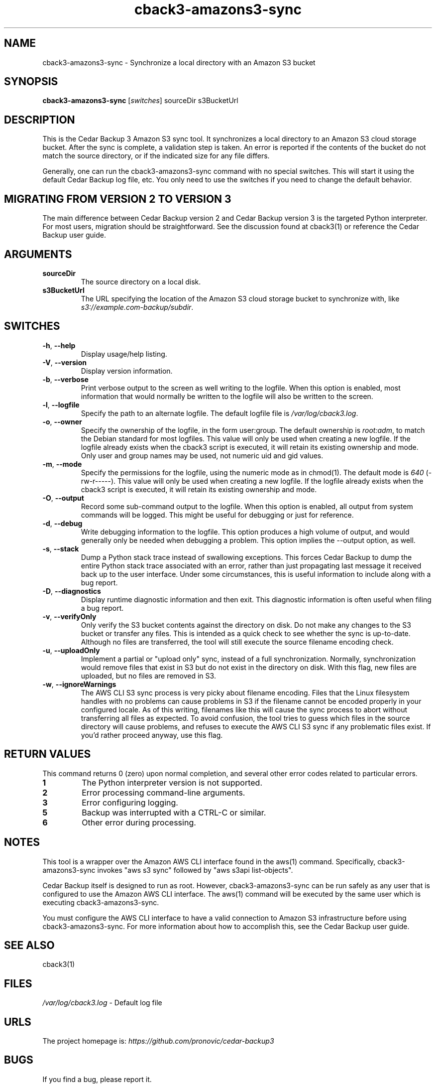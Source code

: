 .\" vim: set ft=nroff .\"
.\" # # # # # # # # # # # # # # # # # # # # # # # # # # # # # # # # # # #
.\" #
.\" #              C E D A R
.\" #          S O L U T I O N S       "Software done right."
.\" #           S O F T W A R E
.\" #
.\" # # # # # # # # # # # # # # # # # # # # # # # # # # # # # # # # # # #
.\" #
.\" # Author   : Kenneth J. Pronovici <pronovic@ieee.org>
.\" # Language : nroff
.\" # Project  : Cedar Backup, release 3
.\" # Purpose  : Manpage for cback3-amazons3-sync script
.\" #
.\" # # # # # # # # # # # # # # # # # # # # # # # # # # # # # # # # # # #
.\"
.TH cback3\-amazons3-sync "1" "Nov 2020" "Cedar Backup 3" "Kenneth J. Pronovici"
.SH NAME
cback3\-amazons3-sync \- Synchronize a local directory with an Amazon S3 bucket
.SH SYNOPSIS
.B cback3\-amazons3\-sync
[\fIswitches\fR]
sourceDir s3BucketUrl
.SH DESCRIPTION
.PP
This is the Cedar Backup 3 Amazon S3 sync tool.  It synchronizes a local
directory to an Amazon S3 cloud storage bucket.  After the sync is complete, a
validation step is taken.  An error is reported if the contents of the bucket
do not match the source directory, or if the indicated size for any file
differs.
.PP
Generally, one can run the cback3\-amazons3\-sync command with no special
switches.  This will start it using the default Cedar Backup log file, etc.
You only need to use the switches if you need to change the default behavior.
.SH MIGRATING FROM VERSION 2 TO VERSION 3
.PP
The main difference between Cedar Backup version 2 and Cedar Backup version 3
is the targeted Python interpreter.  For most users, migration should be
straightforward.  See the discussion found at cback3(1) or reference the Cedar
Backup user guide.
.SH ARGUMENTS
.TP
\fBsourceDir\fR
The source directory on a local disk.
.TP
\fBs3BucketUrl\fR
The URL specifying the location of the Amazon S3 cloud storage bucket
to synchronize with, like \fIs3://example.com\-backup/subdir\fR.
.SH SWITCHES
.TP
\fB\-h\fR, \fB\-\-help\fR
Display usage/help listing.
.TP
\fB\-V\fR, \fB\-\-version\fR
Display version information.
.TP
\fB\-b\fR, \fB\-\-verbose\fR
Print verbose output to the screen as well writing to the logfile. When this
option is enabled, most information that would normally be written to the
logfile will also be written to the screen.
.TP
\fB\-l\fR, \fB\-\-logfile\fR
Specify the path to an alternate logfile.  The default logfile file is
\fI/var/log/cback3.log\fR.
.TP
\fB\-o\fR, \fB\-\-owner\fR
Specify the ownership of the logfile, in the form user:group.  The default
ownership is \fIroot:adm\fR, to match the Debian standard for most logfiles.
This value will only be used when creating a new logfile.  If the logfile
already exists when the cback3 script is executed, it will retain its existing
ownership and mode.  Only user and group names may be used, not numeric uid and
gid values.
.TP
\fB\-m\fR, \fB\-\-mode\fR
Specify the permissions for the logfile, using the numeric mode as in chmod(1).
The default mode is \fI640\fR (\-rw\-r\-\-\-\-\-).  This value will only be
used when creating a new logfile.  If the logfile already exists when the cback3
script is executed, it will retain its existing ownership and mode.
.TP
\fB\-O\fR, \fB\-\-output\fR
Record some sub-command output to the logfile. When this option is enabled, all
output from system commands will be logged. This might be useful for debugging
or just for reference. 
.TP
\fB\-d\fR, \fB\-\-debug\fR
Write debugging information to the logfile. This option produces a high volume
of output, and would generally only be needed when debugging a problem. This
option implies the \-\-output option, as well.
.TP
\fB\-s\fR, \fB\-\-stack\fR
Dump a Python stack trace instead of swallowing exceptions.  This forces Cedar
Backup to dump the entire Python stack trace associated with an error, rather
than just propagating last message it received back up to the user interface.
Under some circumstances, this is useful information to include along with a
bug report.
.TP
\fB\-D\fR, \fB\-\-diagnostics\fR
Display runtime diagnostic information and then exit.  This diagnostic
information is often useful when filing a bug report.
.TP
\fB\-v\fR, \fB\-\-verifyOnly\fR
Only verify the S3 bucket contents against the directory on disk. Do not make
any changes to the S3 bucket or transfer any files. This is intended as a quick
check to see whether the sync is up-to-date.  Although no files are
transferred, the tool will still execute the source filename encoding check.
.TP
\fB\-u\fR, \fB\-\-uploadOnly\fR
Implement a partial or "upload only" sync, instead of a full synchronization.
Normally, synchronization would remove files that exist in S3 but do not exist
in the directory on disk.  With this flag, new files are uploaded, but no files
are removed in S3.
.TP
\fB\-w\fR, \fB\-\-ignoreWarnings\fR
The AWS CLI S3 sync process is very picky about filename encoding.  Files that
the Linux filesystem handles with no problems can cause problems in S3 if the
filename cannot be encoded properly in your configured locale. As of this
writing, filenames like this will cause the sync process to abort without
transferring all files as expected.  To avoid confusion, the tool tries to
guess which files in the source directory will cause problems, and refuses to
execute the AWS CLI S3 sync if any problematic files exist. If you'd rather
proceed anyway, use this flag.
.SH RETURN VALUES
.PP
This command returns 0 (zero) upon normal completion, and several other error
codes related to particular errors. 
.TP
\fB1\fR
The Python interpreter version is not supported.
.TP
\fB2\fR
Error processing command\-line arguments.
.TP
\fB3\fR
Error configuring logging.
.TP
\fB5\fR
Backup was interrupted with a CTRL\-C or similar.
.TP
\fB6\fR
Other error during processing.
.SH NOTES
.PP
This tool is a wrapper over the Amazon AWS CLI interface found in the aws(1)
command.  Specifically, cback3\-amazons3\-sync invokes "aws s3 sync" followed by
"aws s3api list\-objects".
.PP
Cedar Backup itself is designed to run as root.  However, cback3\-amazons3\-sync
can be run safely as any user that is configured to use the Amazon AWS CLI
interface.  The aws(1) command will be executed by the same user which is
executing cback3\-amazons3\-sync.
.PP
You must configure the AWS CLI interface to have a valid connection to Amazon
S3 infrastructure before using cback3\-amazons3\-sync. For more information
about how to accomplish this, see the Cedar Backup user guide.
.SH SEE ALSO
cback3(1)
.SH FILES
.TP
\fI/var/log/cback3.log\fR - Default log file
.SH URLS
.TP
The project homepage is: \fIhttps://github.com/pronovic/cedar\-backup3\fR
.SH BUGS
.PP
If you find a bug, please report it.
.PP
If possible, give me the output from \-\-diagnostics, all of the error
messages that the script printed into its log, and also any stack\-traces
(exceptions) that Python printed.  It would be even better if you could tell me
how to reproduce the problem, for instance by sending me your configuration file.
.PP
Report bugs to <support@cedar\-solutions.com> or via GitHub issues
tracker.
.SH AUTHOR
Written and maintained by Kenneth J. Pronovici <pronovic@ieee.org> with contributions from others.
.SH COPYRIGHT
Copyright (c) 2004\-2020 Kenneth J. Pronovici.
.PP
This is free software; see the source for copying conditions.  There is
NO warranty; not even for MERCHANTABILITY or FITNESS FOR A PARTICULAR
PURPOSE.
